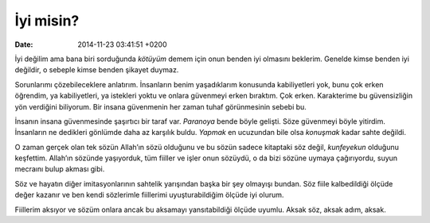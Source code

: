 İyi misin?
==========

:date: 2014-11-23 03:41:51 +0200

İyi değilim ama bana biri sorduğunda *kötüyüm* demem için onun benden
iyi olmasını beklerim. Genelde kimse benden iyi değildir, o sebeple
kimse benden şikayet duymaz.

Sorunlarımı çözebileceklere anlatırım. İnsanların benim yaşadıklarım
konusunda kabiliyetleri yok, bunu çok erken öğrendim, ya kabiliyetleri,
ya istekleri yoktu ve onlara güvenmeyi erken bıraktım. Çok erken.
Karakterime bu güvensizliğin yön verdiğini biliyorum. Bir insana
güvenmenin her zaman tuhaf görünmesinin sebebi bu.

İnsanın insana güvenmesinde şaşırtıcı bir taraf var. *Paranoya* bende
böyle gelişti. Söze güvenmeyi böyle yitirdim. İnsanların ne dedikleri
gönlümde daha az karşılık buldu. *Yapmak* en ucuzundan bile olsa
*konuşmak* kadar sahte değildi.

O zaman gerçek olan tek sözün Allah’ın sözü olduğunu ve bu sözün sadece
kitaptaki söz değil, *kunfeyekun* olduğunu keşfettim. Allah’ın sözünde
yaşıyorduk, tüm fiiller ve işler onun sözüydü, o da bizi sözüne uymaya
çağırıyordu, suyun mecraını bulup akması gibi.

Söz ve hayatın diğer imitasyonlarının sahtelik yarışından başka bir şey
olmayışı bundan. Söz fiile kalbedildiği ölçüde değer kazanır ve ben
kendi sözlerimle fiillerimi uyuşturabildiğim ölçüde iyi olurum.

Fiillerim aksıyor ve sözüm onlara ancak bu aksamayı yansıtabildiği
ölçüde uyumlu. Aksak söz, aksak adım, aksak.
